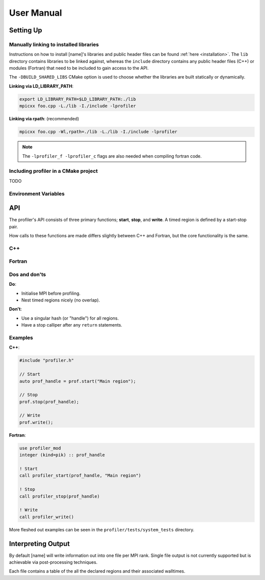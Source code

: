 User Manual
===========

Setting Up
----------

Manually linking to installed libraries
^^^^^^^^^^^^^^^^^^^^^^^^^^^^^^^^^^^^^^^

Instructions on how to install [name]'s libraries and public header
files can be found :ref:`here <installation>`. The ``lib`` directory contains
libraries to be linked against, whereas the ``include`` directory contains any
public header files (C++) or modules (Fortran) that need to be included to gain
access to the API.

The ``-DBUILD_SHARED_LIBS`` CMake option is used to choose whether the libraries
are built statically or dynamically.

**Linking via LD_LIBRARY_PATH**:

.. code-block:: shell

   export LD_LIBRARY_PATH=$LD_LIBRARY_PATH:./lib
   mpicxx foo.cpp -L./lib -I./include -lprofiler

**Linking via rpath**: (recommended)

.. code-block:: shell

   mpicxx foo.cpp -Wl,rpath=./lib -L./lib -I./include -lprofiler

.. note:: 

   The ``-lprofiler_f -lprofiler_c`` flags are also needed when compiling
   fortran code.

Including profiler in a CMake project
^^^^^^^^^^^^^^^^^^^^^^^^^^^^^^^^^^^^^

TODO

Environment Variables
^^^^^^^^^^^^^^^^^^^^^

.. glossary::

   ``PROF_OUTPUT_FORMAT``

     This environment variable determines the format of the outputted tables of
     data. There are currently two options:

     * **drhook**: Mimics the output format of the DrHook profiling tool so 
       that the same post-processing techniques can be used.

     * **threads**: A custom, strung-together, format where threads have
       their own seperate table of walltimes.

     If this environment variable remains unset, then the default output format
     is the **drhook** option.

   ``PROF_IO_MODE``

     Determines the output mode to use. Currently only supports being set to 
     **multi** but single-file-output may be added in the future.

   ``PROF_OUTPUT_FILENAME``

     Sets the output filename, which is "profiler-output" by default. [name]
     will append the MPI rank onto the end of this name by default, resulting
     in a file called "profiler-output-0" for the first MPI rank, for example.

API
---

The profiler's API consists of three primary functions; **start**, **stop**,
and **write**. A timed region is defined by a start-stop pair.

How calls to these functions are made differs slightly between C++ and Fortran,
but the core functionality is the same. 

C++
^^^

.. doxygenfunction:: Profiler::start
   :project: profiler

.. doxygenfunction:: Profiler::stop
   :project: profiler

.. doxygenfunction:: Profiler::write
   :project: profiler

Fortran
^^^^^^^

.. doxygennamespace:: profiler_mod
   :project: profiler
   :content-only:

.. doxygeninterface:: profiler_mod::profiler_stop

.. doxygeninterface:: profiler_mod::profiler_write


Dos and don'ts
^^^^^^^^^^^^^^

**Do**:

* Initialise MPI before profiling.
* Nest timed regions nicely (no overlap).

**Don't**:

* Use a singular hash (or "handle") for all regions.
* Have a stop calliper after any ``return`` statements.

Examples
^^^^^^^^

**C++**:

.. code-block:: cpp
 
   #include "profiler.h"

   // Start
   auto prof_handle = prof.start("Main region");

   // Stop
   prof.stop(prof_handle);

   // Write
   prof.write();

**Fortran**:

.. code-block:: f90

   use profiler_mod
   integer (kind=pik) :: prof_handle

   ! Start
   call profiler_start(prof_handle, "Main region")

   ! Stop
   call profiler_stop(prof_handle)

   ! Write
   call profiler_write()

More fleshed out examples can be seen in the ``profiler/tests/system_tests``
directory.

Interpreting Output
-------------------

By default [name] will write information out into one file per MPI rank.
Single file output is not currently supported but is achievable via
post-processing techniques.

Each file contains a table of the all the declared regions and their
associated walltimes. 
